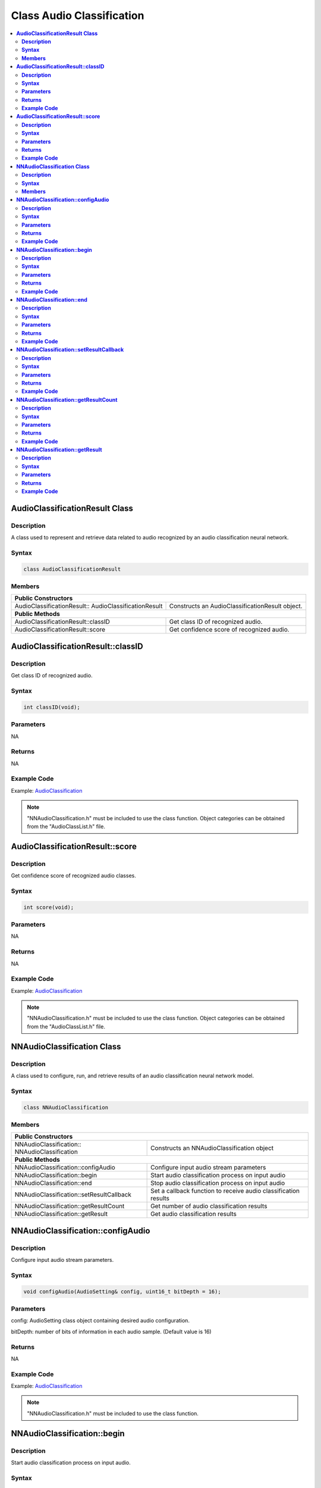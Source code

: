 Class Audio Classification
==========================

.. contents::
  :local:
  :depth: 2

**AudioClassificationResult Class**
-----------------------------------

**Description**
~~~~~~~~~~~~~~~

A class used to represent and retrieve data related to audio recognized by an audio classification neural network.

**Syntax**
~~~~~~~~~~

.. code-block:: c++

    class AudioClassificationResult

**Members**
~~~~~~~~~~~

+-------------------------------------+-------------------------------------------+
| **Public Constructors**                                                         |
+=====================================+===========================================+
| AudioClassificationResult::         | Constructs an AudioClassificationResult   |
| AudioClassificationResult           | object.                                   |
+-------------------------------------+-------------------------------------------+
| **Public Methods**                                                              |
+-------------------------------------+-------------------------------------------+
| AudioClassificationResult::classID  | Get class ID of recognized audio.         |
+-------------------------------------+-------------------------------------------+
| AudioClassificationResult::score    | Get confidence score of recognized audio. |
+-------------------------------------+-------------------------------------------+

**AudioClassificationResult::classID**
--------------------------------------

**Description**
~~~~~~~~~~~~~~~

Get class ID of recognized audio.

**Syntax**
~~~~~~~~~~

.. code-block:: c++

    int classID(void);

**Parameters**
~~~~~~~~~~~~~~

NA

**Returns**
~~~~~~~~~~~

NA

**Example Code**
~~~~~~~~~~~~~~~~

Example: `AudioClassification <https://github.com/Ameba-AIoT/ameba-arduino-pro2/blob/dev/Arduino_package/hardware/libraries/NeuralNetwork/examples/AudioClassification/AudioClassification.ino>`_

.. note :: "NNAudioClassification.h" must be included to use the class function. Object categories can be obtained from the "AudioClassList.h" file.

**AudioClassificationResult::score**
------------------------------------

**Description**
~~~~~~~~~~~~~~~

Get confidence score of recognized audio classes.

**Syntax**
~~~~~~~~~~

.. code-block:: c++

    int score(void);

**Parameters**
~~~~~~~~~~~~~~

NA

**Returns**
~~~~~~~~~~~

NA

**Example Code**
~~~~~~~~~~~~~~~~

Example: `AudioClassification <https://github.com/Ameba-AIoT/ameba-arduino-pro2/blob/dev/Arduino_package/hardware/libraries/NeuralNetwork/examples/AudioClassification/AudioClassification.ino>`_

.. note :: "NNAudioClassification.h" must be included to use the class function. Object categories can be obtained from the "AudioClassList.h" file.

**NNAudioClassification Class**
-------------------------------

**Description**
~~~~~~~~~~~~~~~
A class used to configure, run, and retrieve results of an audio classification neural network model.

**Syntax**
~~~~~~~~~~
.. code-block:: c++

    class NNAudioClassification

**Members**
~~~~~~~~~~~

+---------------------------------------------+--------------------------------------------+
| **Public Constructors**                                                                  |
+=============================================+============================================+
| NNAudioClassification::                     | Constructs an NNAudioClassification        |
| NNAudioClassification                       | object                                     |
+---------------------------------------------+--------------------------------------------+
| **Public Methods**                                                                       |
+---------------------------------------------+--------------------------------------------+
| NNAudioClassification::configAudio          | Configure input audio stream               |
|                                             | parameters                                 |
+---------------------------------------------+--------------------------------------------+
| NNAudioClassification::begin                | Start audio classification                 |
|                                             | process on input audio                     |
+---------------------------------------------+--------------------------------------------+
| NNAudioClassification::end                  | Stop audio classification                  |
|                                             | process on input audio                     |
+---------------------------------------------+--------------------------------------------+
| NNAudioClassification::setResultCallback    | Set a callback function to receive audio   |
|                                             | classification results                     |
+---------------------------------------------+--------------------------------------------+
| NNAudioClassification::getResultCount       | Get number of audio classification results |
+---------------------------------------------+--------------------------------------------+
| NNAudioClassification::getResult            | Get audio classification results           |
+---------------------------------------------+--------------------------------------------+

**NNAudioClassification::configAudio**
--------------------------------------

**Description**
~~~~~~~~~~~~~~~
Configure input audio stream parameters.

**Syntax**
~~~~~~~~~~
.. code-block:: c++

    void configAudio(AudioSetting& config, uint16_t bitDepth = 16);

**Parameters**
~~~~~~~~~~~~~~

config: AudioSetting class object containing desired audio configuration.

bitDepth: number of bits of information in each audio sample. (Default value is 16)

**Returns**
~~~~~~~~~~~

NA

**Example Code**
~~~~~~~~~~~~~~~~

Example: `AudioClassification <https://github.com/Ameba-AIoT/ameba-arduino-pro2/blob/dev/Arduino_package/hardware/libraries/NeuralNetwork/examples/AudioClassification/AudioClassification.ino>`_

.. note :: "NNAudioClassification.h" must be included to use the class function.

**NNAudioClassification::begin**
--------------------------------

**Description**
~~~~~~~~~~~~~~~

Start audio classification process on input audio.

**Syntax**
~~~~~~~~~~
.. code-block:: c++

    void begin(void);

**Parameters**
~~~~~~~~~~~~~~

NA

**Returns**
~~~~~~~~~~~

NA

**Example Code**
~~~~~~~~~~~~~~~~

Example: `AudioClassification <https://github.com/Ameba-AIoT/ameba-arduino-pro2/blob/dev/Arduino_package/hardware/libraries/NeuralNetwork/examples/AudioClassification/AudioClassification.ino>`_

.. note :: "NNAudioClassification.h" must be included to use the class function.

**NNAudioClassification::end**
------------------------------

**Description**
~~~~~~~~~~~~~~~

Stop audio classification process on input audio.

**Syntax**
~~~~~~~~~~
.. code-block:: c++

    void end(void);

**Parameters**
~~~~~~~~~~~~~~

NA

**Returns**
~~~~~~~~~~~

NA

**Example Code**
~~~~~~~~~~~~~~~~

NA

.. note :: "NNAudioClassification.h" must be included to use the class function.

**NNAudioClassification::setResultCallback**
--------------------------------------------

**Description**
~~~~~~~~~~~~~~~

Set a callback function to receive audio classification results.

**Syntax**
~~~~~~~~~~
.. code-block:: c++

    void setResultCallback(void (*ac_callback)(std::vector));

**Parameters**
~~~~~~~~~~~~~~

ac_callback: A callback function that accepts a vector of AudioClassificationResult class objects as argument and returns void.

**Returns**
~~~~~~~~~~~

NA

**Example Code**
~~~~~~~~~~~~~~~~

Example: `AudioClassification <https://github.com/Ameba-AIoT/ameba-arduino-pro2/blob/dev/Arduino_package/hardware/libraries/NeuralNetwork/examples/AudioClassification/AudioClassification.ino>`_

.. note :: "NNAudioClassification.h" must be included to use the class function. The callback function will be called with the latest results once per iteration.

**NNAudioClassification::getResultCount**
-----------------------------------------

**Description**
~~~~~~~~~~~~~~~

Get number of audio classification results.

**Syntax**
~~~~~~~~~~
.. code-block:: c++

    uint16_t getResultCount(void);

**Parameters**
~~~~~~~~~~~~~~

NA

**Returns**
~~~~~~~~~~~

The number of recognized audio classes in the most recent set of results, as an unsigned integer.

**Example Code**
~~~~~~~~~~~~~~~~

Example: `AudioClassification <https://github.com/Ameba-AIoT/ameba-arduino-pro2/blob/dev/Arduino_package/hardware/libraries/NeuralNetwork/examples/AudioClassification/AudioClassification.ino>`_

.. note :: "NNAudioClassification.h" must be included to use the class function.

**NNAudioClassification::getResult**
------------------------------------

**Description**
~~~~~~~~~~~~~~~

Get audio classification results.

**Syntax**
~~~~~~~~~~
.. code-block:: c++

    AudioClassificationResult getResult(uint16_t index);
    std::vector getResult(void);

**Parameters**
~~~~~~~~~~~~~~

index: index of specific audio classification result to retrieve.

**Returns**
~~~~~~~~~~~

If no index is specified, the function returns all recognized audio classes contained in a vector of AudioClassificationResult class objects.

If an index is specified, the function returns the specific recognized audio class contained in a AudioClassificationResult class object.

**Example Code**
~~~~~~~~~~~~~~~~

Example: `AudioClassification <https://github.com/Ameba-AIoT/ameba-arduino-pro2/blob/dev/Arduino_package/hardware/libraries/NeuralNetwork/examples/AudioClassification/AudioClassification.ino>`_

.. note :: "NNAudioClassification.h" must be included to use the class function.
